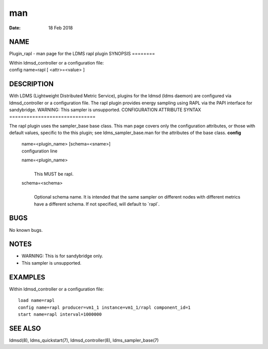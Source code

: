 ===
man
===

:Date:   18 Feb 2018

NAME
====
Plugin_rapl - man page for the LDMS rapl plugin
SYNOPSIS
========

| Within ldmsd_controller or a configuration file:
| config name=rapl [ <attr>=<value> ]
DESCRIPTION
===========

With LDMS (Lightweight Distributed Metric Service), plugins for the
ldmsd (ldms daemon) are configured via ldmsd_controller or a
configuration file. The rapl plugin provides energy sampling using RAPL
via the PAPI interface for sandybridge.
WARNING: This sampler is unsupported.
CONFIGURATION ATTRIBUTE SYNTAX
==============================

The rapl plugin uses the sampler_base base class. This man page covers
only the configuration attributes, or those with default values,
specific to the this plugin; see ldms_sampler_base.man for the
attributes of the base class.
**config**
   | name=<plugin_name> [schema=<sname>]
   | configuration line
   name=<plugin_name>
      | 
      | This MUST be rapl.
   schema=<schema>
      | 
      | Optional schema name. It is intended that the same sampler on
        different nodes with different metrics have a different schema.
        If not specified, will default to \`rapl`.
BUGS
====

No known bugs.

NOTES
=====
-  WARNING: This is for sandybridge only.
-  This sampler is unsupported.
EXAMPLES
========

Within ldmsd_controller or a configuration file:

::

   load name=rapl
   config name=rapl producer=vm1_1 instance=vm1_1/rapl component_id=1
   start name=rapl interval=1000000

SEE ALSO
========
ldmsd(8), ldms_quickstart(7), ldmsd_controller(8), ldms_sampler_base(7)
